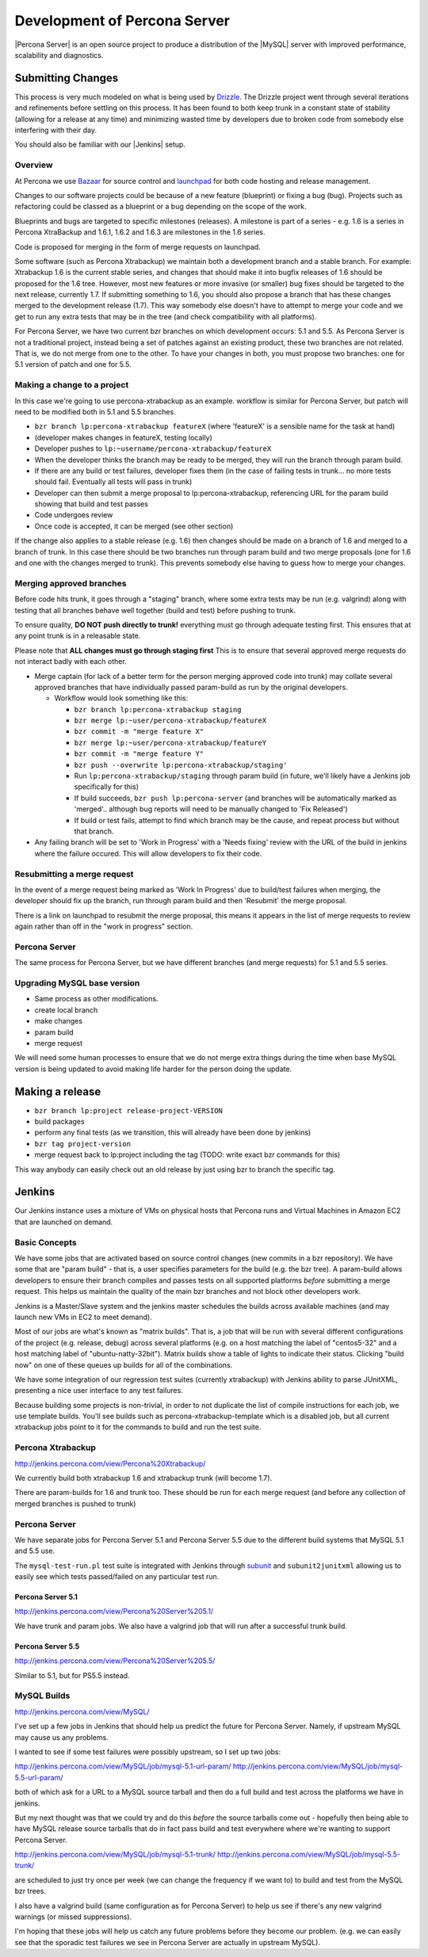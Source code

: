 =============================
Development of Percona Server
=============================

|Percona Server| is an open source project to produce a distribution
of the |MySQL| server with improved performance, scalability and
diagnostics.

Submitting Changes
==================
This process is very much modeled on what is being used by
`Drizzle <http://www.drizzle.org>`_. The Drizzle project went through
several iterations and refinements before settling on this process. It
has been found to both keep trunk in a constant state of stability
(allowing for a release at any time) and minimizing wasted time by
developers due to broken code from somebody else interfering with their day.

You should also be familiar with our |Jenkins| setup.

Overview
~~~~~~~~
At Percona we use `Bazaar <http://www.bazaar-vcs.org>`_ for source
control and `launchpad <http://www.launchpad.net>`_ for both
code hosting and release management.

Changes to our software projects could be because of a new feature
(blueprint) or fixing a bug (bug). Projects such as refactoring could
be classed as a blueprint or a bug depending on the scope of the work.

Blueprints and bugs are targeted to specific milestones (releases). A
milestone is part of a series - e.g. 1.6 is a series in Percona
XtraBackup and 1.6.1, 1.6.2 and 1.6.3 are milestones in the 1.6 series.

Code is proposed for merging in the form of merge requests on launchpad.

Some software (such as Percona Xtrabackup) we maintain both a
development branch and a stable branch. For example: Xtrabackup 1.6 is
the current stable series, and changes that should make it into bugfix
releases of 1.6 should be proposed for the 1.6 tree. However, most new
features or more invasive (or smaller) bug fixes should be targeted to
the next release, currently 1.7. If submitting something to 1.6, you
should also propose a branch that has these changes merged to the
development release (1.7). This way somebody else doesn't have to
attempt to merge your code and we get to run any extra tests that may
be in the tree (and check compatibility with all platforms).

For Percona Server, we have two current bzr branches on which
development occurs: 5.1 and 5.5. As Percona Server is not a
traditional project, instead being a set of patches against an
existing product, these two branches are not related. That is, we do
not merge from one to the other. To have your changes in both, you
must propose two branches: one for 5.1 version of patch and one for
5.5.

Making a change to a project
~~~~~~~~~~~~~~~~~~~~~~~~~~~~
In this case we're going to use percona-xtrabackup as an
example. workflow is similar for Percona Server, but patch will need
to be modified both in 5.1 and 5.5 branches.

* ``bzr branch lp:percona-xtrabackup featureX`` (where 'featureX' is a
  sensible name for the task at hand)
* (developer makes changes in featureX, testing locally)
* Developer pushes to ``lp:~username/percona-xtrabackup/featureX``
* When the developer thinks the branch may be ready to be merged, they
  will run the branch through param build.
* If there are any build or test failures, developer fixes them (in
  the case of failing tests in trunk... no more tests should
  fail. Eventually all tests will pass in trunk)
* Developer can then submit a merge proposal to lp:percona-xtrabackup,
  referencing URL for the param build showing that build and test
  passes
* Code undergoes review
* Once code is accepted, it can be merged (see other section)

If the change also applies to a stable release (e.g. 1.6) then changes
should be made on a branch of 1.6 and merged to a branch of trunk. In
this case there should be two branches run through param build and two
merge proposals (one for 1.6 and one with the changes merged to
trunk). This prevents somebody else having to guess how to merge your
changes.

Merging approved branches
~~~~~~~~~~~~~~~~~~~~~~~~~

Before code hits trunk, it goes through a "staging" branch, where some
extra tests may be run (e.g. valgrind) along with testing that all
branches behave well together (build and test) before pushing to
trunk.

To ensure quality, **DO NOT push directly to trunk!** everything must go through adequate testing first. This ensures that at any point trunk is in a releasable state.

Please note that **ALL changes must go through staging first** This is to ensure that several approved merge requests do not interact badly with each
other.

* Merge captain (for lack of a better term for the person merging
  approved code into trunk) may collate several approved branches that
  have individually passed param-build as run by the original
  developers.

  * Workflow would look something like this:

    * ``bzr branch lp:percona-xtrabackup staging``
    * ``bzr merge lp:~user/percona-xtrabackup/featureX``
    * ``bzr commit -m "merge feature X"``
    * ``bzr merge lp:~user/percona-xtrabackup/featureY``
    * ``bzr commit -m "merge feature Y"``
    * ``bzr push --overwrite lp:percona-xtrabackup/staging'``
    * Run ``lp:percona-xtrabackup/staging`` through param build (in
      future, we'll likely have a Jenkins job specifically for this)
    * If build succeeds, ``bzr push lp:percona-server`` (and branches
      will be automatically marked as 'merged'.. although bug reports
      will need to be manually changed to 'Fix Released')
    * If build or test fails, attempt to find which branch may be the
      cause, and repeat process but without that branch.

* Any failing branch will be set to 'Work in Progress' with a 'Needs
  fixing' review with the URL of the build in jenkins where the
  failure occured. This will allow developers to fix their code.

Resubmitting a merge request
~~~~~~~~~~~~~~~~~~~~~~~~~~~~

In the event of a merge request being marked as 'Work In Progress' due
to build/test failures when merging, the developer should fix up the
branch, run through param build and then 'Resubmit' the merge
proposal.

There is a link on launchpad to resubmit the merge proposal, this means it appears in the list of merge requests to review again rather than off in the "work in progress" section.


Percona Server
~~~~~~~~~~~~~~

The same process for Percona Server, but we have different branches (and merge requests) for 5.1 and 5.5 series.

Upgrading MySQL base version
~~~~~~~~~~~~~~~~~~~~~~~~~~~~

* Same process as other modifications.
* create local branch
* make changes
* param build
* merge request

We will need some human processes to ensure that we do not merge extra
things during the time when base MySQL version is being updated to
avoid making life harder for the person doing the update.



Making a release
================

* ``bzr branch lp:project release-project-VERSION``
* build packages
* perform any final tests (as we transition, this will already have
  been done by jenkins)
* ``bzr tag project-version``
* merge request back to lp:project including the tag (TODO: write
  exact bzr commands for this)

This way anybody can easily check out an old release by just using bzr
to branch the specific tag.

Jenkins
=======

Our Jenkins instance uses a mixture of VMs on physical hosts that
Percona runs and Virtual Machines in Amazon EC2 that are launched on
demand.

Basic Concepts
~~~~~~~~~~~~~~
We have some jobs that are activated based on source control changes
(new commits in a bzr repository). We have some that are "param
build" - that is, a user specifies parameters for the build (e.g. the
bzr tree). A param-build allows developers to ensure their branch
compiles and passes tests on all supported platforms *before*
submitting a merge request. This helps us maintain the quality of the
main bzr branches and not block other developers work.

Jenkins is a Master/Slave system and the jenkins master schedules the
builds across available machines (and may launch new VMs in EC2 to
meet demand).

Most of our jobs are what's known as "matrix builds". That is, a job
that will be run with several different configurations of the project
(e.g. release, debug) across several platforms (e.g. on a host
matching the label of "centos5-32" and a host matching label of
"ubuntu-natty-32bit"). Matrix builds show a table of lights to
indicate their status. Clicking "build now" on one of these queues up
builds for all of the combinations.

We have some integration of our regression test suites (currently
xtrabackup) with Jenkins ability to parse JUnitXML, presenting a nice
user interface to any test failures.

Because building some projects is non-trivial, in order to not
duplicate the list of compile instructions for each job, we use
template builds. You'll see builds such as percona-xtrabackup-template
which is a disabled job, but all current xtrabackup jobs point to it
for the commands to build and run the test suite.

Percona Xtrabackup
~~~~~~~~~~~~~~~~~~

`<http://jenkins.percona.com/view/Percona%20Xtrabackup/>`_

We currently build both xtrabackup 1.6 and xtrabackup trunk (will become 1.7).

There are param-builds for 1.6 and trunk too. These should be run for each merge request (and before any collection of merged branches is pushed to trunk)

Percona Server
~~~~~~~~~~~~~~

We have separate jobs for Percona Server 5.1 and Percona Server 5.5 due to the different build systems that MySQL 5.1 and 5.5 use.

The ``mysql-test-run.pl`` test suite is integrated with Jenkins through `subunit <http://launchpad.net/subunit>`_ and ``subunit2junitxml`` allowing us to easily see which tests passed/failed on any particular test run.

Percona Server 5.1
------------------

`<http://jenkins.percona.com/view/Percona%20Server%205.1/>`_

We have trunk and param jobs. We also have a valgrind job that will run after a successful trunk build.

Percona Server 5.5
------------------

`<http://jenkins.percona.com/view/Percona%20Server%205.5/>`_

Similar to 5.1, but for PS5.5 instead.

MySQL Builds
~~~~~~~~~~~~

`<http://jenkins.percona.com/view/MySQL/>`_

I've set up a few jobs in Jenkins that should help us predict the future
for Percona Server. Namely, if upstream MySQL may cause us any problems.

I wanted to see if some test failures were possibly upstream, so I set
up two jobs:

`<http://jenkins.percona.com/view/MySQL/job/mysql-5.1-url-param/>`_
`<http://jenkins.percona.com/view/MySQL/job/mysql-5.5-url-param/>`_

both of which ask for a URL to a MySQL source tarball and then do a full
build and test across the platforms we have in jenkins.

But my next thought was that we could try and do this *before* the
source tarballs come out - hopefully then being able to have MySQL
release source tarballs that do in fact pass build and test everywhere
where we're wanting to support Percona Server.

`<http://jenkins.percona.com/view/MySQL/job/mysql-5.1-trunk/>`_
`<http://jenkins.percona.com/view/MySQL/job/mysql-5.5-trunk/>`_

are scheduled to just try once per week (we can change the frequency if
we want to) to build and test from the MySQL bzr trees.

I also have a valgrind build (same configuration as for Percona Server) to help us see if there's any new valgrind warnings (or missed suppressions).

I'm hoping that these jobs will help us catch any future problems before
they become our problem. (e.g. we can easily see that the sporadic test failures we see in Percona Server are actually in upstream MySQL).
